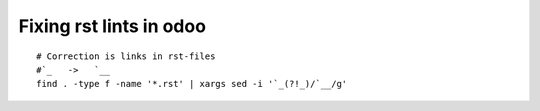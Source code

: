 ==========================
 Fixing rst lints in odoo
==========================
::

    # Correction is links in rst-files
    #`_   ->   `__
    find . -type f -name '*.rst' | xargs sed -i '`_(?!_)/`__/g'

